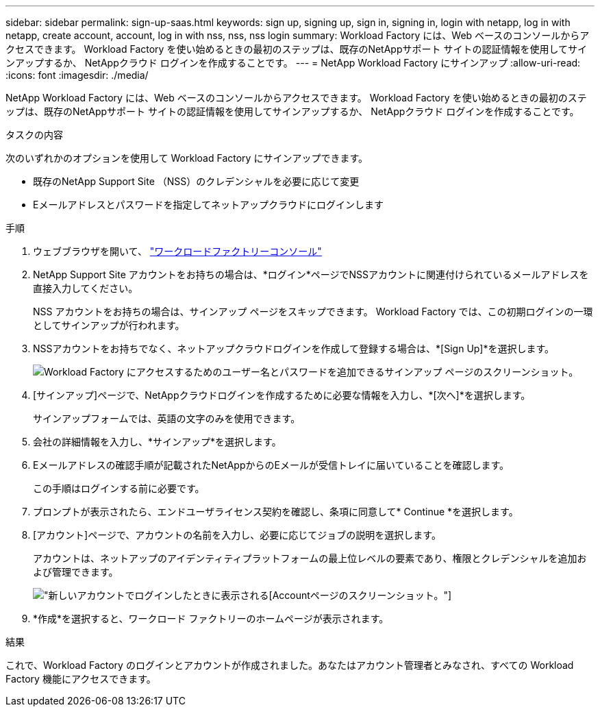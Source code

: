 ---
sidebar: sidebar 
permalink: sign-up-saas.html 
keywords: sign up, signing up, sign in, signing in, login with netapp, log in with netapp, create account, account, log in with nss, nss, nss login 
summary: Workload Factory には、Web ベースのコンソールからアクセスできます。  Workload Factory を使い始めるときの最初のステップは、既存のNetAppサポート サイトの認証情報を使用してサインアップするか、 NetAppクラウド ログインを作成することです。 
---
= NetApp Workload Factory にサインアップ
:allow-uri-read: 
:icons: font
:imagesdir: ./media/


[role="lead"]
NetApp Workload Factory には、Web ベースのコンソールからアクセスできます。  Workload Factory を使い始めるときの最初のステップは、既存のNetAppサポート サイトの認証情報を使用してサインアップするか、 NetAppクラウド ログインを作成することです。

.タスクの内容
次のいずれかのオプションを使用して Workload Factory にサインアップできます。

* 既存のNetApp Support Site （NSS）のクレデンシャルを必要に応じて変更
* Eメールアドレスとパスワードを指定してネットアップクラウドにログインします


.手順
. ウェブブラウザを開いて、 https://console.workloads.netapp.com["ワークロードファクトリーコンソール"^]
. NetApp Support Site アカウントをお持ちの場合は、*ログイン*ページでNSSアカウントに関連付けられているメールアドレスを直接入力してください。
+
NSS アカウントをお持ちの場合は、サインアップ ページをスキップできます。  Workload Factory では、この初期ログインの一環としてサインアップが行われます。

. NSSアカウントをお持ちでなく、ネットアップクラウドログインを作成して登録する場合は、*[Sign Up]*を選択します。
+
image:screenshot-sign-up1.png["Workload Factory にアクセスするためのユーザー名とパスワードを追加できるサインアップ ページのスクリーンショット。"]

. [サインアップ]ページで、NetAppクラウドログインを作成するために必要な情報を入力し、*[次へ]*を選択します。
+
サインアップフォームでは、英語の文字のみを使用できます。

. 会社の詳細情報を入力し、*サインアップ*を選択します。
. Eメールアドレスの確認手順が記載されたNetAppからのEメールが受信トレイに届いていることを確認します。
+
この手順はログインする前に必要です。

. プロンプトが表示されたら、エンドユーザライセンス契約を確認し、条項に同意して* Continue *を選択します。
. [アカウント]ページで、アカウントの名前を入力し、必要に応じてジョブの説明を選択します。
+
アカウントは、ネットアップのアイデンティティプラットフォームの最上位レベルの要素であり、権限とクレデンシャルを追加および管理できます。

+
image:screenshot-account-selection.png["新しいアカウントでログインしたときに表示される[Account]ページのスクリーンショット。"]

. *作成*を選択すると、ワークロード ファクトリーのホームページが表示されます。


.結果
これで、Workload Factory のログインとアカウントが作成されました。あなたはアカウント管理者とみなされ、すべての Workload Factory 機能にアクセスできます。

